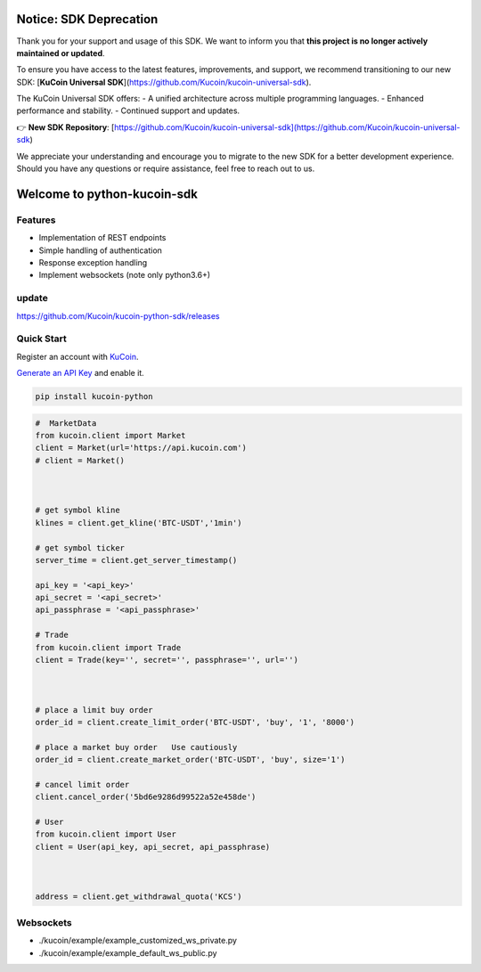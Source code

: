 ===============================
Notice: SDK Deprecation
===============================

Thank you for your support and usage of this SDK. We want to inform you that **this project is no longer actively maintained or updated**. 

To ensure you have access to the latest features, improvements, and support, we recommend transitioning to our new SDK: [**KuCoin Universal SDK**](https://github.com/Kucoin/kucoin-universal-sdk).

The KuCoin Universal SDK offers:
- A unified architecture across multiple programming languages.
- Enhanced performance and stability.
- Continued support and updates.

👉 **New SDK Repository**: [https://github.com/Kucoin/kucoin-universal-sdk](https://github.com/Kucoin/kucoin-universal-sdk)

We appreciate your understanding and encourage you to migrate to the new SDK for a better development experience. Should you have any questions or require assistance, feel free to reach out to us.


===============================
Welcome to python-kucoin-sdk
===============================

.. image:: https://img.shields.io/pypi/l/python-kucoin
    :target: https://github.com/Kucoin/kucoin-python-sdk/blob/master/LICENSE

.. image:: https://img.shields.io/badge/python-3.6%2B-green
    :target: https://pypi.org/project/python-kucoin



.. role:: red
    :class: red

.. raw:: html

    <style>
    .red {color:IndianRed;}
    </style>

Features
--------

- Implementation of REST endpoints
- Simple handling of authentication
- Response exception handling
- Implement websockets (note only python3.6+)

update
----------
https://github.com/Kucoin/kucoin-python-sdk/releases

Quick Start
-----------

Register an account with `KuCoin <https://www.kucoin.com/ucenter/signup>`_.


`Generate an API Key <https://www.kucoin.com/account/api>`_ and enable it.

.. code:: bash

    pip install kucoin-python

.. code:: python

    #  MarketData
    from kucoin.client import Market
    client = Market(url='https://api.kucoin.com')
    # client = Market()



    # get symbol kline
    klines = client.get_kline('BTC-USDT','1min')

    # get symbol ticker
    server_time = client.get_server_timestamp()

    api_key = '<api_key>'
    api_secret = '<api_secret>'
    api_passphrase = '<api_passphrase>'

    # Trade
    from kucoin.client import Trade
    client = Trade(key='', secret='', passphrase='', url='')



    # place a limit buy order
    order_id = client.create_limit_order('BTC-USDT', 'buy', '1', '8000')

    # place a market buy order   Use cautiously
    order_id = client.create_market_order('BTC-USDT', 'buy', size='1')

    # cancel limit order 
    client.cancel_order('5bd6e9286d99522a52e458de')

    # User
    from kucoin.client import User
    client = User(api_key, api_secret, api_passphrase)



    address = client.get_withdrawal_quota('KCS')

Websockets
----------
- ./kucoin/example/example_customized_ws_private.py
- ./kucoin/example/example_default_ws_public.py

